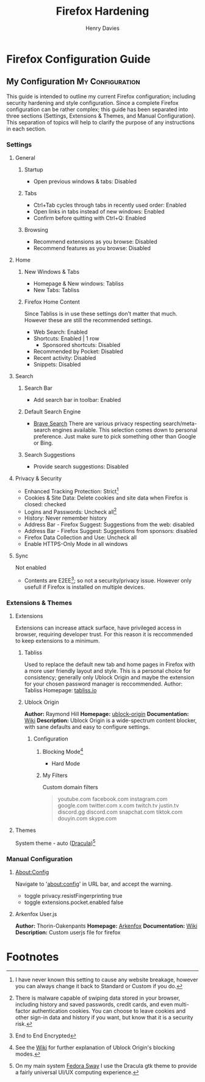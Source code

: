 #+title: Firefox Hardening
#+author: Henry Davies
#+description: A personal outline of Firefox configuration for security and privacy.

* Firefox Configuration Guide
** My Configuration :My:Configuration:
This guide is intended to outline my current Firefox configuration; including security hardening and style configuration. Since a complete Firefox configuration can be rather complex; this guide has been separated into three sections (Settings, Extensions & Themes, and Manual Configuration). This separation of topics will help to clarify the purpose of any instructions in each section.

*** Settings
**** General
***** Startup
- Open previous windows & tabs: Disabled
***** Tabs
- Ctrl+Tab cycles through tabs in recently used order: Enabled
- Open links in tabs instead of new windows: Enabled
- Confirm before quitting with Ctrl+Q: Enabled
***** Browsing
- Recommend extensions as you browse: Disabled
- Recommend features as you browse: Disabled
**** Home
***** New Windows & Tabs
- Homepage & New windows: Tabliss
- New Tabs: Tabliss
***** Firefox Home Content
Since Tabliss is in use these settings don't matter that much. However these are still the recommended settings.
- Web Search: Enabled
- Shortcuts: Enabled | 1 row
  - Sponsored shortcuts: Disabled
- Recommended by Pocket: Disabled
- Recent activity: Disabled
- Snippets: Disabled
**** Search
***** Search Bar
- Add search bar in toolbar: Enabled
***** Default Search Engine
- [[https://search.brave.com/][Brave Search]]
  There are various privacy respecting search/meta-search engines available. This selection comes down to personal preference. Just make sure to pick something other than Google or Bing.
***** Search Suggestions
- Provide search suggestions: Disabled
**** Privacy & Security
- Enhanced Tracking Protection: Strict[fn:1]
- Cookies & Site Data: Delete cookies and site data when Firefox is closed: checked
- Logins and Passwords: Uncheck all[fn:2]
- History: Never remember history
- Address Bar - Firefox Suggest: Suggestions from the web: disabled
- Address Bar - Firefox Suggest: Suggestions from sponsors: disabled
- Firefox Data Collection and Use: Uncheck all
- Enable HTTPS-Only Mode in all windows
**** Sync
Not enabled
- Contents are E2EE[fn:0]; so not a security/privacy issue. However only usefull if Firefox is installed on multiple devices.
*** Extensions & Themes
**** Extensions
Extensions can increase attack surface, have privileged access in browser, requiring developer trust. For this reason it is reccommended to keep extensions to a minimum.
***** Tabliss
Used to replace the default new tab and home pages in Firefox with a more user friendly layout and style. This is a personal choice for consistency; generally only Ublock Origin and maybe the extension for your chosen password manager is reccommended.
Author: Tabliss
Homepage: [[https://tabliss.io/][tabliss.io]]
***** Ublock Origin
*Author:* Raymond Hill
*Homepage:* [[https://github.com/gorhill/uBlock#ublock-origin][ublock-origin]]
*Documentation:* [[https://github.com/gorhill/uBlock/wiki][Wiki]]
*Description:* Ublock Origin is a wide-spectrum content blocker, with sane defaults and easy to configure settings.
****** Configuration
******* Blocking Mode[fn:3]
- Hard Mode
******* My Filters
Custom domain filters
#+begin_quote
youtube.com
facebook.com
instagram.com
google.com
twitter.com
x.com
twitch.tv
justin.tv
discord.gg
discord.com
snapchat.com
tiktok.com
douyin.com
skype.com
#+end_quote
**** Themes
System theme - auto ([[https://draculatheme.com/gtk][Dracula]])[fn:4]
*** Manual Configuration
**** About:Config
Navigate to 'about:config' in URL bar, and accept the warning.
- toggle privacy.resistFingerprinting true
- toggle extensions.pocket.enabled false
**** Arkenfox User.js
*Author:* Thorin-Oakenpants
*Homepage:* [[https://github.com/arkenfox/user.js][Arkenfox]]
*Documentation:* [[https://github.com/arkenfox/user.js/wiki][Wiki]]
*Description:* Custom userjs file for firefox

* Footnotes
[fn:0] End to End Encrypted
[fn:1] I have never known this setting to cause any website breakage, however you can always change it back to Standard or Custom if you do.
[fn:2] There is malware capable of swiping data stored in your browser, including history and saved passwords, credit cards, and even multi-factor authentication cookies. You can choose to leave cookies and other sign-in data and history if you want, but know that it is a security risk.
[fn:3] See the [[https://github.com/gorhill/uBlock/wiki/Blocking-mode][Wiki]] for further explanation of Ublock Origin's blocking modes.
[fn:4] On my main system [[https://fedoraproject.org/spins/sway/][Fedora Sway]] I use the Dracula gtk theme to provide a fairly universal UI/UX computing experience.

